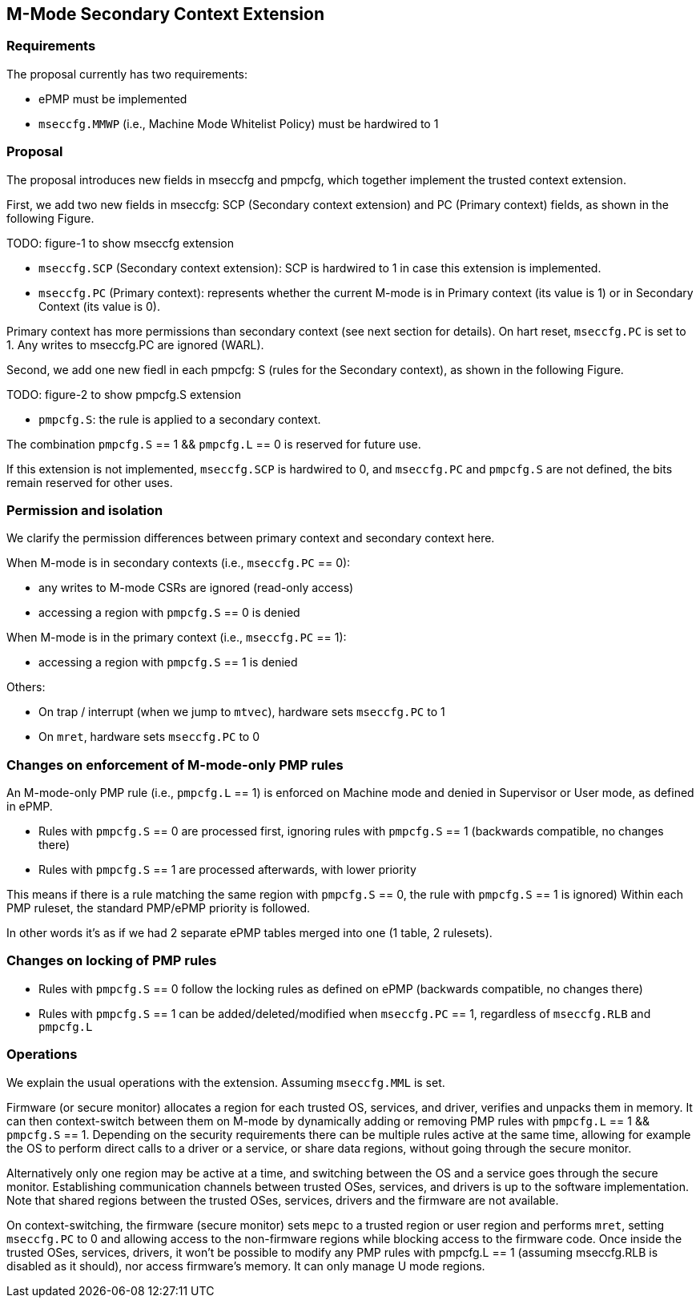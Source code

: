 [[M_Mode_Trusted_Context]]

== M-Mode Secondary Context Extension

=== Requirements

The proposal currently has two requirements:

- ePMP must be implemented
- `mseccfg.MMWP` (i.e., Machine Mode Whitelist Policy) must be hardwired to 1

=== Proposal

The proposal introduces new fields in mseccfg and pmpcfg, which together implement the trusted context extension.

First, we add two new fields in mseccfg: SCP (Secondary context extension) and PC (Primary context) fields, as shown in the following Figure.

TODO: figure-1 to show mseccfg extension

- `mseccfg.SCP` (Secondary context extension): SCP is hardwired to 1 in case this extension is implemented.

- `mseccfg.PC` (Primary context): represents whether the current M-mode is in Primary context (its value is 1) or in Secondary Context (its value is 0).

Primary context has more permissions than secondary context (see next section for details).
On hart reset, `mseccfg.PC` is set to 1.
Any writes to mseccfg.PC are ignored (WARL).


Second, we add one new fiedl in each pmpcfg: S (rules for the Secondary context), as shown in the following Figure.

TODO: figure-2 to show pmpcfg.S extension

- `pmpcfg.S`: the rule is applied to a secondary context.


The combination `pmpcfg.S` == 1 && `pmpcfg.L` == 0 is reserved for future use.

If this extension is not implemented, `mseccfg.SCP` is hardwired to 0, and `mseccfg.PC` and `pmpcfg.S` are not defined, the bits remain reserved for other uses.

=== Permission and isolation

We clarify the permission differences between primary context and secondary context here.

When M-mode is in secondary contexts (i.e., `mseccfg.PC` == 0):

- any writes to M-mode CSRs are ignored (read-only access)
- accessing a region with `pmpcfg.S` == 0 is denied


When M-mode is in the primary context (i.e., `mseccfg.PC` == 1):

- accessing a region with `pmpcfg.S` == 1 is denied


Others:

- On trap / interrupt (when we jump to `mtvec`), hardware sets `mseccfg.PC` to 1
- On `mret`, hardware sets `mseccfg.PC` to 0

=== Changes on enforcement of M-mode-only PMP rules

An M-mode-only PMP rule (i.e., `pmpcfg.L` == 1) is enforced on Machine mode and denied in Supervisor or User mode, as defined in ePMP.

- Rules with `pmpcfg.S` == 0 are processed first, ignoring rules with `pmpcfg.S` == 1 (backwards compatible, no changes there)
- Rules with `pmpcfg.S` == 1 are processed afterwards, with lower priority

This means if there is a rule matching the same region with `pmpcfg.S` == 0, the rule with `pmpcfg.S` == 1 is ignored)
Within each PMP ruleset, the standard PMP/ePMP priority is followed.

In other words it’s as if we had 2 separate ePMP tables merged into one (1 table, 2 rulesets).

=== Changes on locking of PMP rules

- Rules with `pmpcfg.S` == 0 follow the locking rules as defined on ePMP (backwards compatible, no changes there)
- Rules with `pmpcfg.S` == 1 can be added/deleted/modified when `mseccfg.PC` == 1, regardless of `mseccfg.RLB` and `pmpcfg.L`

=== Operations

We explain the usual operations with the extension.
Assuming `mseccfg.MML` is set.

Firmware (or secure monitor) allocates a region for each trusted OS, services, and driver, verifies and unpacks them in memory.
It can then context-switch between them on M-mode by dynamically adding or removing PMP rules with `pmpcfg.L` == 1 && `pmpcfg.S` == 1.
Depending on the security requirements there can be multiple rules active at the same time, allowing for example the OS to perform direct calls to a driver or a service, or share data regions, without going through the secure monitor.

Alternatively only one region may be active at a time, and switching between the OS and a service goes through the secure monitor.
Establishing communication channels between trusted OSes, services, and drivers is up to the software implementation.
Note that shared regions between the trusted OSes, services, drivers and the firmware are not available.

On context-switching, the firmware (secure monitor) sets `mepc` to a trusted region or user region and performs `mret`, setting `mseccfg.PC` to 0 and allowing access to the non-firmware regions while blocking access to the firmware code.
Once inside the trusted OSes, services, drivers, it won’t be possible to modify any PMP rules with pmpcfg.L == 1 (assuming mseccfg.RLB is disabled as it should), nor access firmware’s memory.
It can only manage U mode regions.
